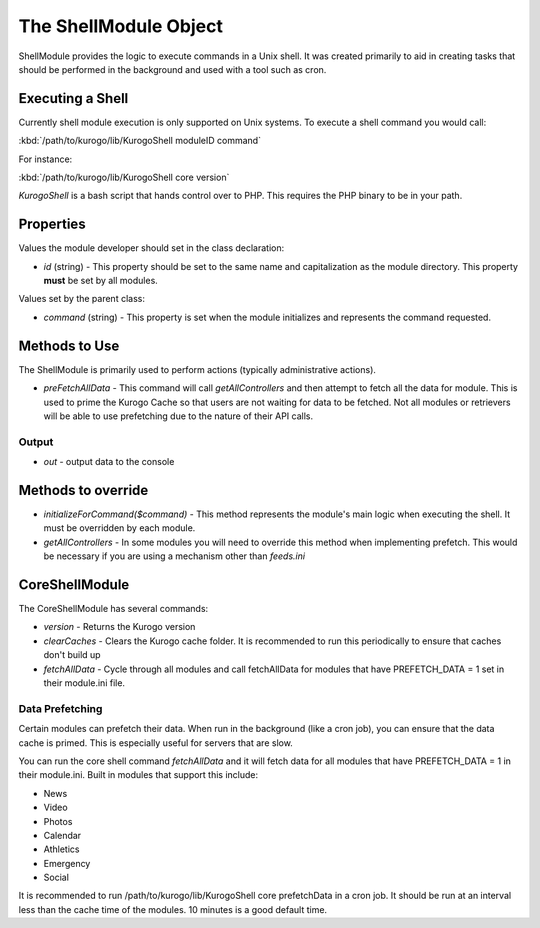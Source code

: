 ######################
The ShellModule Object
######################

ShellModule provides the logic to execute commands in a Unix shell. It was created primarily
to aid in creating tasks that should be performed in the background and used with a tool
such as cron.

=================
Executing a Shell
=================

Currently shell module execution is only supported on Unix systems. To execute a shell command
you would call:

:kbd:`/path/to/kurogo/lib/KurogoShell moduleID command`

For instance:

:kbd:`/path/to/kurogo/lib/KurogoShell core version`

*KurogoShell* is a bash script that hands control over to PHP. This requires the PHP binary to
be in your path. 

===========
Properties
===========

Values the module developer should set in the class declaration:

* *id* (string) - This property should be set to the same name and 
  capitalization as the module directory. This property **must** be set by all 
  modules.

Values set by the parent class:

* *command* (string) - This property is set when the module initializes and 
  represents the command requested.

===============
Methods to Use
===============

The ShellModule is primarily used to perform actions (typically administrative actions). 

* *preFetchAllData* - This command will call *getAllControllers* and then attempt to fetch
  all the data for module. This is used to prime the Kurogo Cache so that users are not waiting
  for data to be fetched. Not all modules or retrievers will be able to use prefetching due
  to the nature of their API calls.

-------
Output
-------

* *out* - output data to the console

===================
Methods to override
===================

* *initializeForCommand($command)* - This method represents the module's main
  logic when executing the shell. It must be overridden by each module.
* *getAllControllers* - In some modules you will need to override this method when implementing
  prefetch. This would be necessary if you are using a mechanism other than *feeds.ini*

===============
CoreShellModule
===============


The CoreShellModule has several commands:

* *version* - Returns the Kurogo version
* *clearCaches* - Clears the Kurogo cache folder. It is recommended to run this periodically 
  to ensure that caches don't build up
* *fetchAllData* - Cycle through all modules and call fetchAllData for modules that have 
  PREFETCH_DATA = 1 set in their module.ini file.

.. _data_prefetching:

----------------
Data Prefetching
----------------

Certain modules can prefetch their data. When run in the background (like a cron job), you
can ensure that the data cache is primed. This is especially useful for servers that are
slow.

You can run the core shell command *fetchAllData* and it will fetch data for all modules
that have PREFETCH_DATA = 1 in their module.ini. Built in modules that support this include:

* News
* Video
* Photos
* Calendar
* Athletics
* Emergency
* Social

It is recommended to run /path/to/kurogo/lib/KurogoShell core prefetchData in a cron
job. It should be run at an interval less than the cache time of the modules. 10 minutes is
a good default time.
